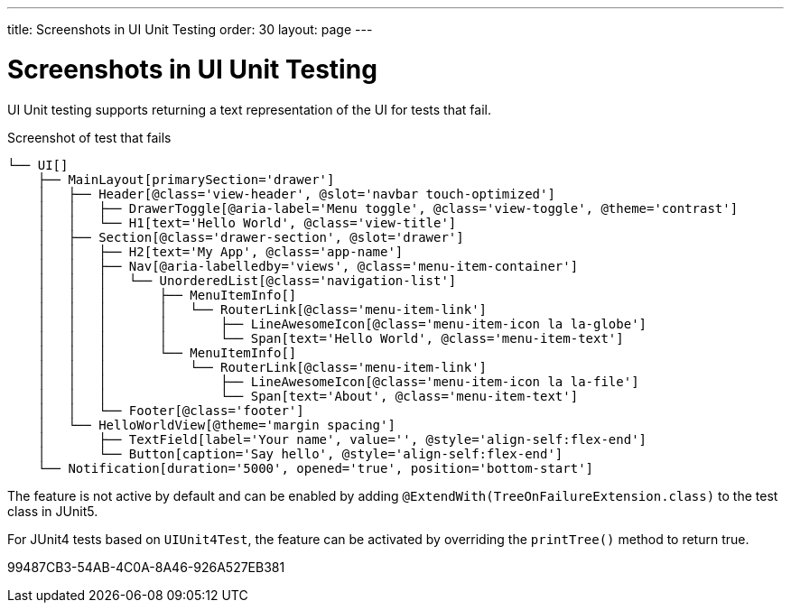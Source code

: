 ---
title: Screenshots in UI Unit Testing
order: 30
layout: page
---

[[testbench.uiunit.screenshot]]
= [since:com.vaadin:vaadin@V23.2]#Screenshots in UI Unit Testing#

UI Unit testing supports returning a text representation of the UI for tests that fail.

.Screenshot of test that fails
----
└── UI[]
    ├── MainLayout[primarySection='drawer']
    │   ├── Header[@class='view-header', @slot='navbar touch-optimized']
    │   │   ├── DrawerToggle[@aria-label='Menu toggle', @class='view-toggle', @theme='contrast']
    │   │   └── H1[text='Hello World', @class='view-title']
    │   ├── Section[@class='drawer-section', @slot='drawer']
    │   │   ├── H2[text='My App', @class='app-name']
    │   │   ├── Nav[@aria-labelledby='views', @class='menu-item-container']
    │   │   │   └── UnorderedList[@class='navigation-list']
    │   │   │       ├── MenuItemInfo[]
    │   │   │       │   └── RouterLink[@class='menu-item-link']
    │   │   │       │       ├── LineAwesomeIcon[@class='menu-item-icon la la-globe']
    │   │   │       │       └── Span[text='Hello World', @class='menu-item-text']
    │   │   │       └── MenuItemInfo[]
    │   │   │           └── RouterLink[@class='menu-item-link']
    │   │   │               ├── LineAwesomeIcon[@class='menu-item-icon la la-file']
    │   │   │               └── Span[text='About', @class='menu-item-text']
    │   │   └── Footer[@class='footer']
    │   └── HelloWorldView[@theme='margin spacing']
    │       ├── TextField[label='Your name', value='', @style='align-self:flex-end']
    │       └── Button[caption='Say hello', @style='align-self:flex-end']
    └── Notification[duration='5000', opened='true', position='bottom-start']
----

The feature is not active by default and can be enabled by adding `@ExtendWith(TreeOnFailureExtension.class)` to the test class in JUnit5.

For JUnit4 tests based on [classname]`UIUnit4Test`, the feature can be activated by overriding the [methodname]`printTree()` method to return true.


[.discussion-id]
99487CB3-54AB-4C0A-8A46-926A527EB381

